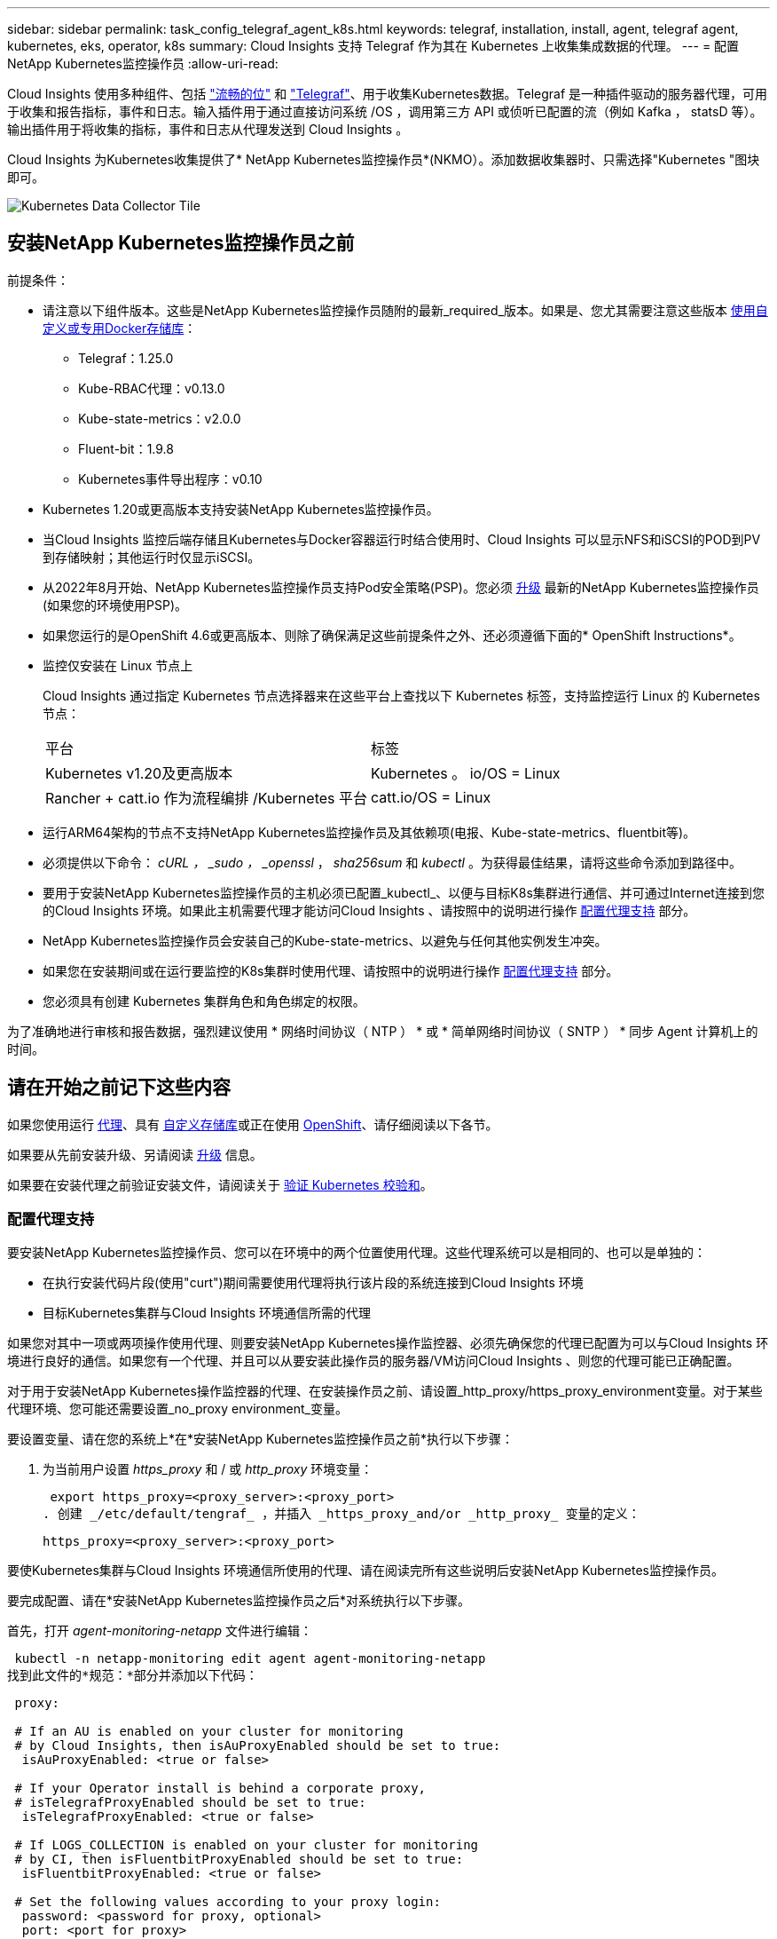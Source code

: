 ---
sidebar: sidebar 
permalink: task_config_telegraf_agent_k8s.html 
keywords: telegraf, installation, install, agent, telegraf agent, kubernetes, eks, operator, k8s 
summary: Cloud Insights 支持 Telegraf 作为其在 Kubernetes 上收集集成数据的代理。 
---
= 配置NetApp Kubernetes监控操作员
:allow-uri-read: 


[role="lead"]
Cloud Insights 使用多种组件、包括 link:https://docs.fluentbit.io/manual["流畅的位"] 和 link:https://docs.influxdata.com/telegraf/["Telegraf"]、用于收集Kubernetes数据。Telegraf 是一种插件驱动的服务器代理，可用于收集和报告指标，事件和日志。输入插件用于通过直接访问系统 /OS ，调用第三方 API 或侦听已配置的流（例如 Kafka ， statsD 等）。输出插件用于将收集的指标，事件和日志从代理发送到 Cloud Insights 。


toc::[]
Cloud Insights 为Kubernetes收集提供了* NetApp Kubernetes监控操作员*(NKMO）。添加数据收集器时、只需选择"Kubernetes "图块即可。

image:kubernetes_tile.png["Kubernetes Data Collector Tile"]



== 安装NetApp Kubernetes监控操作员之前

[[nkmoversion]]
.前提条件：
* 请注意以下组件版本。这些是NetApp Kubernetes监控操作员随附的最新_required_版本。如果是、您尤其需要注意这些版本 <<using-a-custom-or-private-docker-repository,使用自定义或专用Docker存储库>>：
+
** Telegraf：1.25.0
** Kube-RBAC代理：v0.13.0
** Kube-state-metrics：v2.0.0
** Fluent-bit：1.9.8
** Kubernetes事件导出程序：v0.10


* Kubernetes 1.20或更高版本支持安装NetApp Kubernetes监控操作员。
* 当Cloud Insights 监控后端存储且Kubernetes与Docker容器运行时结合使用时、Cloud Insights 可以显示NFS和iSCSI的POD到PV到存储映射；其他运行时仅显示iSCSI。
* 从2022年8月开始、NetApp Kubernetes监控操作员支持Pod安全策略(PSP)。您必须 <<升级,升级>> 最新的NetApp Kubernetes监控操作员(如果您的环境使用PSP)。
* 如果您运行的是OpenShift 4.6或更高版本、则除了确保满足这些前提条件之外、还必须遵循下面的* OpenShift Instructions*。
* 监控仅安装在 Linux 节点上
+
Cloud Insights 通过指定 Kubernetes 节点选择器来在这些平台上查找以下 Kubernetes 标签，支持监控运行 Linux 的 Kubernetes 节点：

+
|===


| 平台 | 标签 


| Kubernetes v1.20及更高版本 | Kubernetes 。 io/OS = Linux 


| Rancher + catt.io 作为流程编排 /Kubernetes 平台 | catt.io/OS = Linux 
|===
* 运行ARM64架构的节点不支持NetApp Kubernetes监控操作员及其依赖项(电报、Kube-state-metrics、fluentbit等)。
* 必须提供以下命令： _cURL ， _sudo ， _openssl_ ， _sha256sum_ 和 _kubectl_ 。为获得最佳结果，请将这些命令添加到路径中。
* 要用于安装NetApp Kubernetes监控操作员的主机必须已配置_kubectl_、以便与目标K8s集群进行通信、并可通过Internet连接到您的Cloud Insights 环境。如果此主机需要代理才能访问Cloud Insights 、请按照中的说明进行操作 <<configuring-proxy-support,配置代理支持>> 部分。
* NetApp Kubernetes监控操作员会安装自己的Kube-state-metrics、以避免与任何其他实例发生冲突。
* 如果您在安装期间或在运行要监控的K8s集群时使用代理、请按照中的说明进行操作 <<configuring-proxy-support,配置代理支持>> 部分。
* 您必须具有创建 Kubernetes 集群角色和角色绑定的权限。


为了准确地进行审核和报告数据，强烈建议使用 * 网络时间协议（ NTP ） * 或 * 简单网络时间协议（ SNTP ） * 同步 Agent 计算机上的时间。



== 请在开始之前记下这些内容

如果您使用运行 <<configuring-proxy-support,代理>>、具有 <<using-a-custom-or-private-docker-repository,自定义存储库>>或正在使用 <<openshift-instructions,OpenShift>>、请仔细阅读以下各节。

如果要从先前安装升级、另请阅读 <<升级,升级>> 信息。

如果要在安装代理之前验证安装文件，请阅读关于 <<verifying-kubernetes-checksums,验证 Kubernetes 校验和>>。



=== 配置代理支持

要安装NetApp Kubernetes监控操作员、您可以在环境中的两个位置使用代理。这些代理系统可以是相同的、也可以是单独的：

* 在执行安装代码片段(使用"curt")期间需要使用代理将执行该片段的系统连接到Cloud Insights 环境
* 目标Kubernetes集群与Cloud Insights 环境通信所需的代理


如果您对其中一项或两项操作使用代理、则要安装NetApp Kubernetes操作监控器、必须先确保您的代理已配置为可以与Cloud Insights 环境进行良好的通信。如果您有一个代理、并且可以从要安装此操作员的服务器/VM访问Cloud Insights 、则您的代理可能已正确配置。

对于用于安装NetApp Kubernetes操作监控器的代理、在安装操作员之前、请设置_http_proxy/https_proxy_environment变量。对于某些代理环境、您可能还需要设置_no_proxy environment_变量。

要设置变量、请在您的系统上*在*安装NetApp Kubernetes监控操作员之前*执行以下步骤：

. 为当前用户设置 _https_proxy_ 和 / 或 _http_proxy_ 环境变量：
+
 export https_proxy=<proxy_server>:<proxy_port>
. 创建 _/etc/default/tengraf_ ，并插入 _https_proxy_and/or _http_proxy_ 变量的定义：
+
 https_proxy=<proxy_server>:<proxy_port>


要使Kubernetes集群与Cloud Insights 环境通信所使用的代理、请在阅读完所有这些说明后安装NetApp Kubernetes监控操作员。

要完成配置、请在*安装NetApp Kubernetes监控操作员之后*对系统执行以下步骤。

首先，打开 _agent-monitoring-netapp_ 文件进行编辑：

 kubectl -n netapp-monitoring edit agent agent-monitoring-netapp
找到此文件的*规范：*部分并添加以下代码：

[listing]
----
 proxy:

 # If an AU is enabled on your cluster for monitoring
 # by Cloud Insights, then isAuProxyEnabled should be set to true:
  isAuProxyEnabled: <true or false>

 # If your Operator install is behind a corporate proxy,
 # isTelegrafProxyEnabled should be set to true:
  isTelegrafProxyEnabled: <true or false>

 # If LOGS_COLLECTION is enabled on your cluster for monitoring
 # by CI, then isFluentbitProxyEnabled should be set to true:
  isFluentbitProxyEnabled: <true or false>

 # Set the following values according to your proxy login:
  password: <password for proxy, optional>
  port: <port for proxy>
  server: <server for proxy>
  username: <username for proxy, optional

 # In the noProxy section, enter a comma-separated list of
 # IP addresses and/or resolvable hostnames that should bypass
 # the proxy:
  noProxy: <comma separated list>
----


=== 使用自定义或专用Docker存储库

默认情况下、NetApp Kubernetes监控操作员配置将从公有 注册表中提取容器映像。如果使用Kubernetes集群作为监控目标、 并且该集群配置为仅从自定义或专用Docker存储库或容器注册表中提取容器映像、您必须配置对NetApp Kubernetes监控操作员所需容器的访问权限、以便可以执行必要的命令。

按照以下说明在注册表中预定位容器映像、并更改NetApp Kubernetes监控操作员配置以访问这些映像。如果您选择的安装命名空间与默认命名空间"netapp-monitor"不同、请在以下命令中替换此安装命名空间。

. 获取 Docker 密钥：
+
 kubectl -n netapp-monitoring get secret docker -o yaml
. 复制 / 粘贴上述命令输出中的值 _.dockerconfigjson ： _ 。
. 对 Docker 密钥进行解码：
+
 echo <paste from _.dockerconfigjson:_ output above> | base64 -d


此命令的输出格式如下：

....
{ "auths":
  {"docker.<cluster>.cloudinsights.netapp.com" :
    {"username":"<tenant id>",
     "password":"<password which is the CI API token>",
     "auth"    :"<encoded username:password basic auth token. This is internal to docker>"}
  }
}
....
登录到 Docker 存储库：

....
docker login docker.<cluster>.cloudinsights.netapp.com (from step #2) -u <username from step #2>
password: <password from docker secret step above>
....
从Cloud Insights 中提取操作员Docker映像。确保_netapp-monitoring-version number为最新版本：

 docker pull docker.<cluster>.cloudinsights.netapp.com/netapp-monitoring:<version>
使用以下命令查找_netapp-monitoring_<version>字段：

 kubectl -n netapp-monitoring describe deployment monitoring-operator | grep -i "image:" |grep netapp-monitoring
根据您的企业策略，将操作员 Docker 映像推送到您的私有 / 本地 / 企业 Docker 存储库。

将所有开源依赖项下载到您的私有 Docker 注册表中。需要下载以下开源映像。请参见 <<before-installing-the-netapp-kubernetes-monitoring-operator,前提条件>> 上一节介绍了这些组件的最新版本：

....
docker pull docker.<cluster>.cloudinsights.netapp.com/telegraf:<telegraf version>
docker pull docker.<cluster>.cloudinsights.netapp.com/kube-rbac-proxy:<kube-rbac-proxy version>
docker pull docker.<cluster>.cloudinsights.netapp.com/kube-state-metrics:<kube-state-metrics version>
....
如果启用了 flual-bit ，请同时下载：

....
docker pull docker.<cluster>.cloudinsights.netapp.com/fluent-bit:<fluent-bit version>
docker pull docker.<cluster>.cloudinsights.netapp.com/kubernetes-event-exporter:<kubernetes-event-exporter version>
....
编辑监控操作员部署、并修改所有映像引用以使用新的Docker repo-location：

....
image: <docker repo of the enterprise/corp docker repo>/kube-rbac-proxy:<kube-rbac-proxy version>
image: <docker repo of the enterprise/corp docker repo>/netapp-monitoring:<version>
....
编辑代理CR以反映新的Docker repo位置。

 kubectl -n netapp-monitoring edit agent agent-monitoring-netapp
....
docker-repo: <docker repo of the enterprise/corp docker repo>
dockerRepoSecret: <optional: name of the docker secret of enterprise/corp docker repo, this secret should be already created on the k8s cluster in the same namespace>
....
在 _spec__ 部分中，进行以下更改：

....
spec:
  telegraf:
    - name: ksm
      substitutions:
        - key: k8s.gcr.io
          value: <same as "docker-repo" field above>
....


=== OpenShift 说明

如果您运行的是OpenShift 4.6或更高版本、则必须更改"特权模式"设置。运行以下命令以打开代理进行编辑。如果您使用的命名空间不是 "netapp-monitoring" ，请在命令行中指定此命名空间：

 kubectl edit agent agent-monitoring-netapp -n netapp-monitoring
在文件中，将 _privileged-mode ： false_ 更改为 _privileged-mode ： tru_

OpenShift可以实施更高的安全级别、从而可能阻止对某些Kubernetes组件的访问。



== 安装NetApp Kubernetes监控操作员

image:NKMO_Install_Instructions.png["基于操作员的安装"]

.在 Kubernetes 上安装 NetApp Kubernetes 监控操作员代理的步骤：
. 输入唯一的集群名称和命名空间。如果您是 <<升级,升级>> 在基于脚本的代理或先前的Kubernetes操作员中、使用相同的集群名称和命名空间。
. 输入这些内容后，您可以复制 Agent 安装程序代码片段
. 单击按钮将此片段复制到剪贴板。
. 将此代码片段粘贴到 _bash_ 窗口中并执行。请注意、此代码片段具有唯一的密钥、有效期为24小时。
. 安装将自动进行。完成后，单击 _complete Setup_ 按钮。



NOTE: 直到您完成设置 <<configuring-proxy-support,配置代理>>。


NOTE: 如果您有自定义存储库、则必须按照的说明进行操作 <<using-a-custom-or-private-docker-repository,使用自定义 / 私有 Docker 存储库>>。



== 升级


NOTE: 如果您先前安装了基于脚本的代理、则必须升级到NetApp Kubernetes监控操作员。



=== 从基于脚本的代理升级到NetApp Kubernetes监控操作员

要升级电报代理，请执行以下操作：

. 记下Cloud Insights 可识别的集群名称。您可以运行以下命令来查看集群名称。如果您的命名空间不是默认命名空间(_CI-monitoring_）、请替换相应的命名空间：
+
 kubectl -n ci-monitoring get cm telegraf-conf -o jsonpath='{.data}' |grep "kubernetes_cluster ="


. 保存K8s集群名称、以便在安装K8s基于操作员的监控解决方案 期间使用、以确保数据连续性。
+
如果您不记得CI中K8s集群的名称、可以使用以下命令行从已保存的配置中提取此集群：

+
 cat /tmp/telegraf-configs.yaml | grep kubernetes_cluster | head -2
. 删除基于脚本的监控
+
要卸载 Kubernetes 上基于脚本的代理，请执行以下操作：

+
如果监控命名空间仅用于 Telegraf ：

+
 kubectl --namespace ci-monitoring delete ds,rs,cm,sa,clusterrole,clusterrolebinding -l app=ci-telegraf
+
 kubectl delete ns ci-monitoring
+
如果除了 Telegraf 之外，监控命名空间还用于其他目的：

+
 kubectl --namespace ci-monitoring delete ds,rs,cm,sa,clusterrole,clusterrolebinding -l app=ci-telegraf
. <<installing-the-netapp-kubernetes-monitoring-operator,安装>> 当前运算符。请务必使用上述步骤1中记下的相同集群名称。




=== 升级到最新的NetApp Kubernetes监控操作员

对于基于操作员的安装升级、请运行以下命令：

* 记下Cloud Insights 可识别的集群名称。您可以运行以下命令来查看集群名称。如果您的命名空间不是默认命名空间(_netapp-monitoring_）、请替换相应的命名空间：
+
 kubectl -n netapp-monitoring get agent -o jsonpath='{.items[0].spec.cluster-name}'


<<to-remove-the-netapp-kubernetes-monitoring-operator,卸载>> 当前运算符。

<<installing-the-netapp-kubernetes-monitoring-operator,安装>> 最新的运算符。使用相同的集群名称、并确保在设置了自定义repo.



== 停止和启动NetApp Kubernetes监控操作员

要停止NetApp Kubernetes监控操作员、请执行以下操作：

 kubectl -n netapp-monitoring scale deploy monitoring-operator --replicas=0
要启动NetApp Kubernetes监控操作员、请执行以下操作：

 kubectl -n netapp-monitoring scale deploy monitoring-operator --replicas=1


== 正在卸载


NOTE: 如果您运行的是先前安装的基于脚本的Kubernetes代理、则必须执行此操作 <<升级,升级>> NetApp Kubernetes监控操作员。



=== 删除已弃用的基于脚本的代理

请注意，这些命令使用的是默认命名空间 "CI-monitoring" 。如果您已设置自己的命名空间，请在这些命令和所有后续命令和文件中替换该命名空间。

要卸载Kubernetes上基于脚本的代理(例如、升级到NetApp Kubernetes监控操作员时)、请执行以下操作：

如果监控命名空间仅用于 Telegraf ：

 kubectl --namespace ci-monitoring delete ds,rs,cm,sa,clusterrole,clusterrolebinding -l app=ci-telegraf
 kubectl delete ns ci-monitoring
如果除了 Telegraf 之外，监控命名空间还用于其他目的：

 kubectl --namespace ci-monitoring delete ds,rs,cm,sa,clusterrole,clusterrolebinding -l app=ci-telegraf


=== 删除NetApp Kubernetes监控操作员

请注意、NetApp Kubernetes监控操作员的默认命名空间为"netapp-monitoring"。如果您已设置自己的命名空间，请在这些命令和所有后续命令和文件中替换该命名空间。

可以使用以下命令卸载较新版本的监控操作员：

....
kubectl delete agent -A -l installed-by=nkmo-<name-space>
kubectl delete ns,clusterrole,clusterrolebinding,crd -l installed-by=nkmo-<name-space>
....
如果第一个命令返回"未找到资源"、请按照以下说明卸载旧版本的监控操作员。

按顺序执行以下每个命令。根据您当前的安装情况、其中某些命令可能会返回‘object not found '消息。可以安全地忽略这些消息。

....
kubectl -n <NAMESPACE> delete agent agent-monitoring-netapp
kubectl delete crd agents.monitoring.netapp.com
kubectl -n <NAMESPACE> delete role agent-leader-election-role
kubectl delete clusterrole agent-manager-role agent-proxy-role agent-metrics-reader <NAMESPACE>-agent-manager-role <NAMESPACE>-agent-proxy-role <NAMESPACE>-cluster-role-privileged
kubectl delete clusterrolebinding agent-manager-rolebinding agent-proxy-rolebinding agent-cluster-admin-rolebinding <NAMESPACE>-agent-manager-rolebinding <NAMESPACE>-agent-proxy-rolebinding <NAMESPACE>-cluster-role-binding-privileged
kubectl delete <NAMESPACE>-psp-nkmo
kubectl delete ns <NAMESPACE>
....
如果先前为基于脚本的 Telegraf 安装手动创建了安全上下文限制：

 kubectl delete scc telegraf-hostaccess


== 关于Kube-state-metrics

NetApp Kubernetes监控操作员会自动安装Kube-state-metrics；无需用户交互。



=== Kube-state-metrics 计数器

使用以下链接访问这些Kubbe状态指标计数器的信息：

. https://github.com/kubernetes/kube-state-metrics/blob/master/docs/configmap-metrics.md["ConfigMap 指标"]
. https://github.com/kubernetes/kube-state-metrics/blob/master/docs/daemonset-metrics.md["DemonSet 指标"]
. https://github.com/kubernetes/kube-state-metrics/blob/master/docs/deployment-metrics.md["部署指标"]
. https://github.com/kubernetes/kube-state-metrics/blob/master/docs/ingress-metrics.md["传入指标"]
. https://github.com/kubernetes/kube-state-metrics/blob/master/docs/namespace-metrics.md["命名空间指标"]
. https://github.com/kubernetes/kube-state-metrics/blob/master/docs/node-metrics.md["节点指标"]
. https://github.com/kubernetes/kube-state-metrics/blob/master/docs/persistentvolume-metrics.md["永久性卷指标"]
. https://github.com/kubernetes/kube-state-metrics/blob/master/docs/persistentvolumeclaim-metrics.md["持久性卷声明指标"]
. https://github.com/kubernetes/kube-state-metrics/blob/master/docs/pod-metrics.md["POD 指标"]
. https://github.com/kubernetes/kube-state-metrics/blob/master/docs/replicaset-metrics.md["ReplicaSet 指标"]
. https://github.com/kubernetes/kube-state-metrics/blob/master/docs/secret-metrics.md["机密指标"]
. https://github.com/kubernetes/kube-state-metrics/blob/master/docs/service-metrics.md["服务指标"]
. https://github.com/kubernetes/kube-state-metrics/blob/master/docs/statefulset-metrics.md["StatusSet 指标"]




== 验证 Kubernetes 校验和

Cloud Insights 代理安装程序会执行完整性检查，但某些用户可能希望在安装或应用下载的项目之前执行自己的验证。要执行仅下载操作（与默认的下载和安装操作相反），这些用户可以编辑从 UI 获取的代理安装命令并删除尾随的 "install" 选项。

请按照以下步骤操作：

. 按照说明复制 Agent 安装程序代码片段。
. 请将代码片段粘贴到文本编辑器中，而不是将其粘贴到命令窗口中。
. 从命令中删除后缀"-install"。
. 从文本编辑器复制整个命令。
. 现在，将其粘贴到命令窗口（在工作目录中）并运行。
+
** Download and install （下载并安装）（默认）：
+
 installerName=cloudinsights-kubernetes.sh … && sudo -E -H ./$installerName --download –-install
** 仅下载：
+
 installerName=cloudinsights-kubernetes.sh … && sudo -E -H ./$installerName --download




仅下载命令会将所有所需的项目从 Cloud Insights 下载到工作目录。这些项目包括但不限于：

* 安装脚本
* 环境文件
* YAML 文件
* 签名校验和文件（ SHA256.signed ）
* 用于签名验证的 PEM 文件（ netapp_cert.pem ）


安装脚本，环境文件和 YAML 文件可以通过目视检查进行验证。

可以通过确认 PEM 文件的指纹为以下内容来验证 PEM 文件：

 E5:FB:7B:68:C0:8B:1C:A9:02:70:85:84:C2:74:F8:EF:C7:BE:8A:BC
更具体地说，

 openssl x509 -fingerprint -sha1 -noout -inform pem -in netapp_cert.pem
可以使用 PEM 文件验证签名校验和文件：

 openssl smime -verify -in sha256.signed -CAfile netapp_cert.pem -purpose any
在对所有项目进行满意的验证后，可以通过运行以下命令启动代理安装：

 sudo -E -H ./<installation_script_name> --install


== 调整操作员

您可以通过微调自定义资源的某些变量来调整NetApp Kubernetes监控操作员以获得最佳性能。有关可调整的变量的说明和列表、请参见安装软件包附带的README文件。安装操作员后、请使用以下命令查看自述文件：

 kubectl exec -c manager -it <operator-pod-name> -n <namespace> -- cat configs/substitution-vars/README.txt


== 故障排除

如果在设置NetApp Kubernetes监控操作员时遇到问题、请尝试执行以下操作：

[cols="2*"]
|===
| 问题： | 请尝试以下操作： 


| 我未看到 Kubernetes 永久性卷与相应后端存储设备之间的超链接 / 连接。我的 Kubernetes 永久性卷使用存储服务器的主机名进行配置。 | 按照以下步骤卸载现有的 Telegraf 代理，然后重新安装最新的 Telegraf 代理。您必须使用Telegraf 2.0或更高版本、并且Cloud Insights 必须主动监控您的Kubernetes集群存储。 


| 我在日志中看到类似以下内容的消息： E0901 15 ： 21 ： 39.962145 1 个 trirror.go ： 178] K8s.io/Kube-state-metrics/internal/store/builer.go ： 352 ：无法列出 * 。 MutatingWebhookConfiguration ：服务器找不到请求的资源 E091.IO/Kube-state-metrics ：内部 /8.171.Go ：无法找到服务器 | 如果您运行的是Kube-state-metrics版本2.0.0或更高版本、而Kubernetes版本低于1.20、则可能会出现这些消息。要获取 Kubernetes 版本： _kubectl version_ 以获取 Kube-state-metrics 版本： _kubectl get deploy/Kube-state-metrics -o jsonpath="" ｛ ..image ｝ '_ 要防止发生这些消息，用户可以修改其 Kube-state-metrics 部署以禁用以下租约： _mutatingwebconfigurations _webhook_ ，具体可以使用以下参数： resources=certificatesigningrequests ， configmaps ， cronjobs ， demonsets ，部署，端点，水平 podautoscalers ， ingeses ，作业，限制范围，命名空间，网络策略，节点，复制卷，持久性卷， poddis中断 预算， Pod ，证书集，资源控制器，资源等，网络，存储器，卷，存储器，卷，存储器，存储器，存储器，卷，存储器，存储器，存储器，存储器，存储器，存储器，存储器，存储器，存储器，卷，存储器，存储器，存储器，存储器，存储器，存储器，存储器，存储器，存储器，存储器，存储器，存储器，存储器，存储器，存储器，存储器，存储器，卷，存储器，存储器，存储器，存储器，存储器，存储器，存储器，存储器，存储器，存储器，卷，存储器，存储器，存储器，存储器，存储器，存储器， 验证 webhookconfigurations ， volumeattachments 


| 我看到来自 Telegraf 的错误消息如下所示，但 Telegraf 确实启动并运行： Oct 11 14 ： 23 ： 41 IP-172-31-39-47 systemd1* ：启动了插件驱动的服务器代理，以便向 InfluxDB 报告指标。Oct 11 14 ： 23 ： 41 IP-172-31-39-47 cailaf[1827] ： time="2021-10-11T14 ： 23 ： 41Z" level=error msg="failed to create cache directory" 。/etc/celaf/.cache/snowvelc ，错误： mkdir /etc/tengraf/.ca ChE ：权限被拒绝。ignored\n" func="gosnowchelf.（ * defaultLogger ） .Errorf" fil="log.go ： 120" Oct 11 14 ： 23 ： 41 IP-172-31 ： 39-47 celaf[1827] ： time="2021-10-11T14 ： 23 ： 41Z" level=error msg="failed to open.已忽略。打开 /etc/celaf/.cache/snowlife/OCSP_response_cache.json ： no such file or directory\n" func="gosnowchlafe.（ * defaultLogger ） .Errorf" fil="log.go ： 120" Oct 11 14 ： 23 ： 41 IP-172-31-39-47 craaf[1827] ： I-41Z-2021 ：启动 Telegraf 1.19.3 | 这是一个已知的问题描述。请参见 link:https://github.com/influxdata/telegraf/issues/9407["此 GitHub 文章"] 有关详细信息：只要 Telegraf 启动并运行，用户就可以忽略这些错误消息。 


| 在 Kubernetes 上，我的 Telegraf Pod 报告以下错误： " 处理 mountstats 信息时出错：无法打开 mountstats 文件： /hostfs/proc/1/mountstats ，错误： open /hostfs/proc/1/mountstats ：权限被拒绝 " | 如果启用并强制实施 SELinux ，则可能会阻止 Telegraf Pod 访问 Kubernetes 节点上的 /proc/1/mountstats 文件。要放松此限制、请编辑代理 (`kubectl edit agent agent-monitoring-netapp`)、并将"privileged-mode：false"更改为"privileged-mode：true" 


| 在 Kubernetes 上，我的 Telegraf ReplicaSet Pod 报告以下错误： inputs.prometheus] 插件错误：无法加载密钥类型 /etc/Kubernetes ， PKI/etcd/server.crt ： /etc/Kubernetes ， crt/etcd/server.key ：打开 /etc/Kubernetes ， pki/etcd/server.key ： open /etc/Kubernetes ， pki/etcd/server.key ： no 此类文件或目录 | Telegraf ReplicaSet Pod 应在指定为主节点或 etcd 节点上运行。如果 ReplicaSet Pod 未在其中一个节点上运行，您将收到这些错误。检查您的主 /etcd 节点是否具有此类节点的影响。如果是，请将必要的容错添加到 Telegraf ReplicaSet ，即 Teleaf-RS 中。例如，编辑 ReplicaSet... kubectl edit RS ceaaf-rs ... 并将适当的容错添加到规范中。然后，重新启动 ReplicaSet Pod 。 


| 我使用的是PSP/PSA环境。这是否会影响我的监控操作员？ | 如果您的Kubernetes集群运行时已设置Pod安全策略(PSP)或Pod安全准入(PSA)、则必须升级到最新的NetApp Kubernetes监控操作员。按照以下步骤升级到支持PSP/PSA的当前NKMO：1. <<uninstalling,卸载>> 先前的监控运算符：kubectl delete agent agent-monitoring-netapp -n netapp-monitoring kubectl delete ns netapp-monitoring kubectl delete crd agents.monitoring.netapp.com kubectl delete clusterrole agent-manager-role agent-roxy-role agent-metrics-reader kubectl delete clusterrolebinding agent-manager-rolebinding rolebinding agent-rolebind-rolebind-rolebind-2-admin-cluster-rolebinding.name。 <<installing-the-netapp-kubernetes-monitoring-operator,安装>> 监控运算符的最新版本。 


| 我在尝试部署NKMOO时遇到问题、并且正在使用PSP/PSA。 | 1.使用以下命令编辑代理：kubectl -n <name-space> edit agent 2.将"securtion-policy-enabled"标记为"false"。此操作将禁用Pod安全策略和Pod安全准入、并允许NKMO.使用以下命令进行确认：kubectl get PSP (应显示Pod Security Policy Removed) kubectl get all -n <namespace> grep -i PSP (应显示未找到任何内容) 


| 出现"ImagePullBackoff"错误 | 如果您拥有自定义或专用Docker存储库、但尚未将NetApp Kubernetes监控操作员配置为正确识别该存储库、则可能会出现这些错误。 <<using-a-custom-or-private-docker-repository,阅读更多内容>> 关于为自定义/私有repo. 
|===
可以从找到追加信息 link:concept_requesting_support.html["支持"] 页面或中的 link:https://docs.netapp.com/us-en/cloudinsights/CloudInsightsDataCollectorSupportMatrix.pdf["数据收集器支持列表"]。
